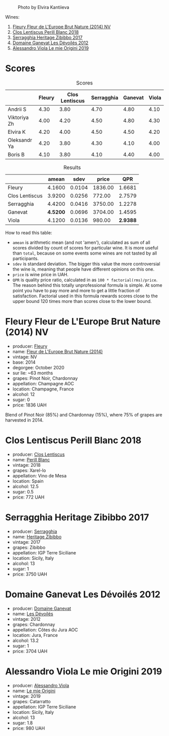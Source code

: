 #+caption: Photo by Elvira Kantiieva
[[file:/images/2022-12-26-home-party-vol--1/2022-12-28-06-58-50-photo-2022-12-28 06.58.25.webp]]

Wines:

1. [[barberry:/wines/8208a078-db47-44da-9bbb-054b44d6c5d9][Fleury Fleur de L'Europe Brut Nature (2014) NV]]
2. [[barberry:/wines/23ee479b-88c6-4213-b2d7-099d16da7181][Clos Lentiscus Perill Blanc 2018]]
3. [[barberry:/wines/1c2dbd99-720b-4c12-8222-1c2f42644946][Serragghia Heritage Zibibbo 2017]]
4. [[barberry:/wines/c931a809-fe62-41f4-9f5b-75f4fc3bafcc][Domaine Ganevat Les Dévoilés 2012]]
5. [[barberry:/wines/609809b3-4fed-4dec-a4e2-c799d91f3d14][Alessandro Viola Le mie Origini 2019]]

* Scores
:PROPERTIES:
:ID:                     10aadde5-5798-4495-b2ac-88189605533e
:END:

#+attr_html: :class tasting-scores
#+caption: Scores
#+results: scores
|              | Fleury | Clos Lentiscus | Serragghia | Ganevat | Viola |
|--------------+--------+----------------+------------+---------+-------|
| Andrii S     |   4.30 |           3.80 |       4.70 |    4.80 |  4.10 |
| Viktoriya Zh |   4.00 |           4.20 |       4.50 |    4.80 |  4.30 |
| Elvira K     |   4.20 |           4.00 |       4.50 |    4.50 |  4.20 |
| Oleksandr Ya |   4.20 |           3.80 |       4.30 |    4.10 |  4.00 |
| Boris B      |   4.10 |           3.80 |       4.10 |    4.40 |  4.00 |

#+attr_html: :class tasting-scores :rules groups :cellspacing 0 :cellpadding 6
#+caption: Results
#+results: summary
|                |    amean |   sdev |   price |      QPR |
|----------------+----------+--------+---------+----------|
| Fleury         |   4.1600 | 0.0104 | 1836.00 |   1.6681 |
| Clos Lentiscus |   3.9200 | 0.0256 |  772.00 |   2.7579 |
| Serragghia     |   4.4200 | 0.0416 | 3750.00 |   1.2278 |
| Ganevat        | *4.5200* | 0.0696 | 3704.00 |   1.4595 |
| Viola          |   4.1200 | 0.0136 |  980.00 | *2.9388* |

How to read this table:

- =amean= is arithmetic mean (and not 'amen'), calculated as sum of all scores divided by count of scores for particular wine. It is more useful than =total=, because on some events some wines are not tasted by all participants.
- =sdev= is standard deviation. The bigger this value the more controversial the wine is, meaning that people have different opinions on this one.
- =price= is wine price in UAH.
- =QPR= is quality price ratio, calculated in as =100 * factorial(rms)/price=. The reason behind this totally unprofessional formula is simple. At some point you have to pay more and more to get a little fraction of satisfaction. Factorial used in this formula rewards scores close to the upper bound 120 times more than scores close to the lower bound.

* Fleury Fleur de L'Europe Brut Nature (2014) NV
:PROPERTIES:
:ID:                     a6e2e9e9-9dd1-42e8-904d-6614ea3b9c3a
:END:

#+attr_html: :class bottle-right
[[file:/images/2022-12-26-home-party-vol--1/2022-12-27-07-18-13-26541173-0FA5-4A77-B6B6-F6872813BFD9-1-105-c.webp]]

- producer: [[barberry:/producers/486eb302-99a3-467d-90fa-5042b5c961cd][Fleury]]
- name: [[barberry:/wines/8208a078-db47-44da-9bbb-054b44d6c5d9][Fleur de L'Europe Brut Nature (2014)]]
- vintage: NV
- base: 2014
- degorgee: October 2020
- sur lie: ~63 months
- grapes: Pinot Noir, Chardonnay
- appellation: Champagne AOC
- location: Champagne, France
- alcohol: 12
- sugar: 0
- price: 1836 UAH

Blend of Pinot Noir (85%) and Chardonnay (15%), where 75% of grapes are harvested in 2014.

* Clos Lentiscus Perill Blanc 2018
:PROPERTIES:
:ID:                     37df1a74-de29-4bcd-9fb2-6831b1da035b
:END:

#+attr_html: :class bottle-right
[[file:/images/2022-12-26-home-party-vol--1/2022-12-27-07-20-28-74366740-6816-40D4-88F8-A7AA8709C519-1-105-c.webp]]

- producer: [[barberry:/producers/7ee0380b-9c4c-4328-89e2-c44f9dfda9c1][Clos Lentiscus]]
- name: [[barberry:/wines/23ee479b-88c6-4213-b2d7-099d16da7181][Perill Blanc]]
- vintage: 2018
- grapes: Xarel-lo
- appellation: Vino de Mesa
- location: Spain
- alcohol: 12.5
- sugar: 0.5
- price: 772 UAH

* Serragghia Heritage Zibibbo 2017
:PROPERTIES:
:ID:                     81bbfc6c-5a99-4f22-8ace-7c878d189044
:END:

#+attr_html: :class bottle-right
[[file:/images/2022-12-26-home-party-vol--1/2022-12-27-07-23-51-5091C483-C710-47E1-9D8A-495DCABC9F38-1-105-c.webp]]

- producer: [[barberry:/producers/5e56d359-076e-42fd-be45-e8d85e10f8b0][Serragghia]]
- name: [[barberry:/wines/1c2dbd99-720b-4c12-8222-1c2f42644946][Heritage Zibibbo]]
- vintage: 2017
- grapes: Zibibbo
- appellation: IGP Terre Siciliane
- location: Sicily, Italy
- alcohol: 13
- sugar: 1
- price: 3750 UAH

* Domaine Ganevat Les Dévoilés 2012
:PROPERTIES:
:ID:                     ff4afaa6-9ccc-429f-9fc8-aeabf2a131ec
:END:

#+attr_html: :class bottle-right
[[file:/images/2022-12-26-home-party-vol--1/2022-12-23-13-25-50-IMG-3982.webp]]

- producer: [[barberry:/producers/44e6b134-1a06-432b-9500-b17041054a22][Domaine Ganevat]]
- name: [[barberry:/wines/c931a809-fe62-41f4-9f5b-75f4fc3bafcc][Les Dévoilés]]
- vintage: 2012
- grapes: Chardonnay
- appellation: Côtes du Jura AOC
- location: Jura, France
- alcohol: 13.2
- sugar: 1
- price: 3704 UAH

* Alessandro Viola Le mie Origini 2019
:PROPERTIES:
:ID:                     d2fb46e5-ffed-4a61-a401-af2480984c0b
:END:

#+attr_html: :class bottle-right
[[file:/images/2022-12-26-home-party-vol--1/2020-11-03-21-57-17-53BFA6B1-9388-4EF0-888D-2FAD82BC1FE8-1-105-c.webp]]

- producer: [[barberry:/producers/f25fbb5a-7339-433c-8a73-17c6157afc1e][Alessandro Viola]]
- name: [[barberry:/wines/609809b3-4fed-4dec-a4e2-c799d91f3d14][Le mie Origini]]
- vintage: 2019
- grapes: Catarratto
- appellation: IGP Terre Siciliane
- location: Sicily, Italy
- alcohol: 13
- sugar: 1.8
- price: 980 UAH

